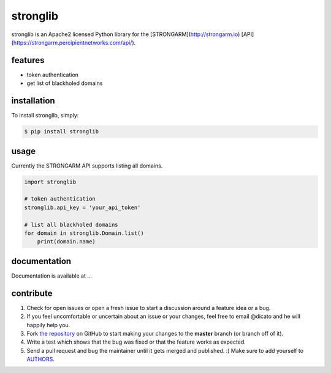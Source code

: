 stronglib
============

stronglib is an Apache2 licensed Python library for the
[STRONGARM](http://strongarm.io)
[API](https://strongarm.percipientnetworks.com/api/).

features
--------

- token authentication
- get list of blackholed domains

installation
------------

To install stronglib, simply:

.. code-block:: bash

    $ pip install stronglib

usage
-----

Currently the STRONGARM API supports listing all domains.

.. code-block:: python

    import stronglib

    # token authentication
    stronglib.api_key = 'your_api_token'

    # list all blackholed domains
    for domain in stronglib.Domain.list()
        print(domain.name)


documentation
-------------

Documentation is available at ...

contribute
----------

#. Check for open issues or open a fresh issue to start a discussion
   around a feature idea or a bug.
#. If you feel uncomfortable or uncertain about an issue or your changes,
   feel free to email @dicato and he will happily help you.
#. Fork `the repository`_ on GitHub to start making your changes to the
   **master** branch (or branch off of it).
#. Write a test which shows that the bug was fixed or that the feature
   works as expected.
#. Send a pull request and bug the maintainer until it gets merged and
   published. :) Make sure to add yourself to AUTHORS_.

.. _`the repository`: http://github.com/percipient/stronglib
.. _AUTHORS: https://github.com/percipient/strongarm-cli/blob/master/AUTHORS.rst
